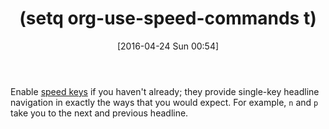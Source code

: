 #+BLOG: wisdomandwonder
#+POSTID: 10186
#+DATE: [2016-04-24 Sun 00:54]
#+OPTIONS: toc:nil num:nil todo:nil pri:nil tags:nil ^:nil
#+CATEGORY: Article
#+TAGS: Babel, Emacs, Ide, Lisp, Literate Programming, Programming Language, Reproducible research, elisp, org-mode
#+TITLE: (setq org-use-speed-commands t)

Enable [[http://orgmode.org/manual/Speed-keys.html][speed keys]] if you haven't already; they provide single-key headline
navigation in exactly the ways that you would expect. For example, =n= and =p=
take you to the next and previous headline.
